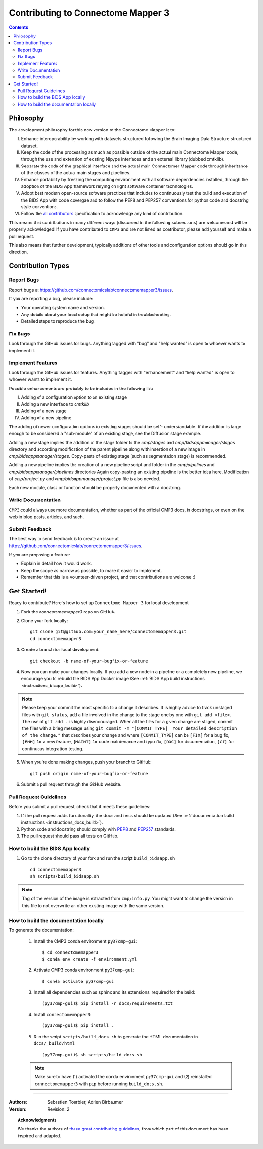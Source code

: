 .. _contributing:

====================================
Contributing to Connectome Mapper 3
====================================

.. contents::

Philosophy
----------

The development philosophy for this new version of the Connectome Mapper is to:

I. Enhance interoperability by working with datasets structured following the Brain Imaging Data Structure structured dataset.

II. Keep the code of the processing as much as possible outside of the actual main Connectome Mapper code,
    through the use and extension of existing Nipype interfaces and an external library (dubbed cmtklib).

III. Separate the code of the graphical interface and the actual main Connectomer Mapper code
     through inheritance of the classes of the actual main stages and pipelines.

IV. Enhance portability by freezing the computing environment with all software dependencies installed,
    through the adoption of the BIDS App framework relying on light software container technologies.

V. Adopt best modern open-source software practices that includes to continuously test the build and execution of the BIDS App
   with code covergae and to follow the PEP8 and PEP257 conventions for python code and docstring style conventions.

VI. Follow the `all contributors  <https://allcontributors.org/>`_ specification to acknowledge any kind of contribution.


This means that contributions in many different ways (discussed in the following subsections) are welcome and will be properly ackowledged!
If you have contributed to ``CMP3`` and are not listed as contributor, please add yourself and make a pull request.

This also means that further development, typically additions of other tools and configuration options should go in this direction.

Contribution Types
-------------------

Report Bugs
~~~~~~~~~~~

Report bugs at https://github.com/connectomicslab/connectomemapper3/issues.

If you are reporting a bug, please include:

* Your operating system name and version.
* Any details about your local setup that might be helpful in troubleshooting.
* Detailed steps to reproduce the bug.

Fix Bugs
~~~~~~~~

Look through the GitHub issues for bugs. Anything tagged with "bug"
and "help wanted" is open to whoever wants to implement it.

Implement Features
~~~~~~~~~~~~~~~~~~

Look through the GitHub issues for features. Anything tagged with "enhancement"
and "help wanted" is open to whoever wants to implement it.

Possible enhancements are probably to be included in the following list:

I. Adding of a configuration option to an existing stage
II. Adding a new interface to `cmtklib`
III. Adding of a new stage
IV. Adding of a new pipeline

The adding of newer configuration options to existing stages should be self-
understandable. If the addition is large enough to be considered a "sub-module"
of an existing stage, see the Diffusion stage example.

Adding a new stage implies the addition of the stage folder to the `cmp/stages` and `cmp/bidsappmanager/stages`
directory and according modification of the parent pipeline along with insertion
of a new image in `cmp/bidsappmanager/stages`. Copy-paste of existing stage (such as segmentation stage) is
recommended.

Adding a new pipeline implies the creation of a new pipeline script and folder
in the `cmp/pipelines` and `cmp/bidsappmanager/pipelines` directories Again copy-pasting an existing pipeline is the
better idea here. Modification of `cmp/project.py` and `cmp/bidsappmanager/project.py` file is also needed.

Each new module, class or function should be properly documented with a docstring.

Write Documentation
~~~~~~~~~~~~~~~~~~~

``CMP3`` could always use more documentation, whether as part of the
official CMP3 docs, in docstrings, or even on the web in blog posts,
articles, and such.

Submit Feedback
~~~~~~~~~~~~~~~

The best way to send feedback is to create an issue at https://github.com/connectomicslab/connectomemapper3/issues.

If you are proposing a feature:

* Explain in detail how it would work.
* Keep the scope as narrow as possible, to make it easier to implement.
* Remember that this is a volunteer-driven project, and that contributions
  are welcome :)

Get Started!
------------

Ready to contribute? Here's how to set up ``Connectome Mapper 3`` for local development.

1. Fork the `connectomemapper3` repo on GitHub.

2. Clone your fork locally::

    git clone git@github.com:your_name_here/connectomemapper3.git
    cd connectomemapper3

3. Create a branch for local development::

    git checkout -b name-of-your-bugfix-or-feature

4. Now you can make your changes locally. If you add a new node in a pipeline or a completely new pipeline, we encourage you to rebuild the BIDS App Docker image (See :ref:`BIDS App build instructions <instructions_bisapp_build>`).

.. note::
	Please keep your commit the most specific to a change it describes. It is highly advice to track unstaged files with ``git status``, add a file involved in the change to the stage one by one with ``git add <file>``. The use of ``git add .`` is highly disencouraged. When all the files for a given change are staged, commit the files with a brieg message using ``git commit -m "[COMMIT_TYPE]: Your detailed description of the change."`` that describes your change and where ``[COMMIT_TYPE]`` can be ``[FIX]`` for a bug fix, ``[ENH]`` for a new feature, ``[MAINT]`` for code maintenance and typo fix, ``[DOC]`` for documentation, ``[CI]`` for continuous integration testing.

5. When you're done making changes, push your branch to GitHub::

    git push origin name-of-your-bugfix-or-feature

6. Submit a pull request through the GitHub website.

Pull Request Guidelines
~~~~~~~~~~~~~~~~~~~~~~~~~~~~~~~~~~~

Before you submit a pull request, check that it meets these guidelines:

1. If the pull request adds functionality, the docs and tests should be updated (See :ref:`documentation build instructions <instructions_docs_build>`).

2. Python code and docstring should comply with `PEP8 <https://www.python.org/dev/peps/pep-0008/>`_ and `PEP257 <https://www.python.org/dev/peps/pep-0257/>`_ standards.

3. The pull request should pass all tests on GitHub.

.. _instructions_bisapp_build:

How to build the BIDS App locally
~~~~~~~~~~~~~~~~~~~~~~~~~~~~~~~~~~~

1. Go to the clone directory of your fork and run the script ``build_bidsapp.sh`` ::

    cd connectomemapper3
    sh scripts/build_bidsapp.sh

.. note::
	Tag of the version of the image is extracted from ``cmp/info.py``. You might want to change the version in this file to not overwrite an other existing image with the same version.

.. _instructions_docs_build:

How to build the documentation locally
~~~~~~~~~~~~~~~~~~~~~~~~~~~~~~~~~~~~~~~~
To generate the documentation:

    1. Install the CMP3 conda environment ``py37cmp-gui``::

        $ cd connectomemapper3
        $ conda env create -f environment.yml

    2. Activate CMP3 conda environment ``py37cmp-gui``::

        $ conda activate py37cmp-gui

    3. Install all dependencies such as sphinx and its extensions, required for the build::

        (py37cmp-gui)$ pip install -r docs/requirements.txt

    4. Install ``connectomemapper3``::

        (py37cmp-gui)$ pip install .

    5. Run the script ``scripts/build_docs.sh`` to generate the HTML documentation in ``docs/_build/html``::

        (py37cmp-gui)$ sh scripts/build_docs.sh

    .. note::
        Make sure to have (1) activated the conda environment ``py37cmp-gui`` and (2) reinstalled ``connectomemapper3`` with ``pip`` before running ``build_docs.sh``.

------------

:Authors: Sebastien Tourbier, Adrien Birbaumer
:Version: Revision: 2

.. topic:: Acknowledgments

    We thanks the authors of `these great contributing guidelines  <https://github.com/dPys/PyNets/blob/master/CONTRIBUTING.rst>`_,
    from which part of this document has been inspired and adapted.